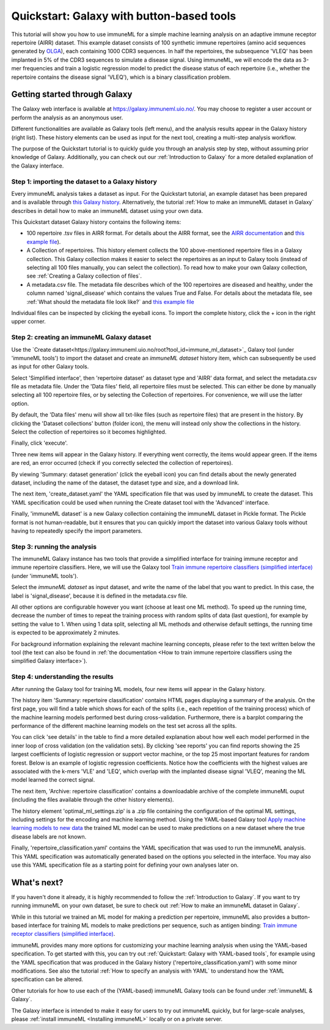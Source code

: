Quickstart: Galaxy with button-based tools
==============================================

This tutorial will show you how to use immuneML for a simple machine learning analysis on an adaptive immune receptor repertoire (AIRR) dataset.
This example dataset consists of 100 synthetic immune repertoires (amino acid sequences generated by `OLGA <https://github.com/statbiophys/OLGA>`_), each containing 1000 CDR3 sequences.
In half the repertoires, the subsequence 'VLEQ' has been implanted in 5% of the CDR3 sequences to simulate a disease signal.
Using immuneML, we will encode the data as 3-mer frequencies and train a logistic regression model to predict the disease status of each repertoire
(i.e., whether the repertoire contains the disease signal 'VLEQ'), which is a binary classification problem.

Getting started through Galaxy
-------------------------------------------------

The Galaxy web interface is available at https://galaxy.immuneml.uio.no/.
You may choose to register a user account or perform the analysis as an anonymous user.

Different functionalities are available as Galaxy tools (left menu), and the analysis results appear in the Galaxy history (right list).
These history elements can be used as input for the next tool, creating a multi-step analysis workflow.

The purpose of the Quickstart tutorial is to quickly guide you through an analysis step by step, without assuming prior knowledge of Galaxy.
Additionally, you can check out our :ref:`Introduction to Galaxy` for a more detailed explanation of the Galaxy interface.


Step 1: importing the dataset to a Galaxy history
^^^^^^^^^^^^^^^^^^^^^^^^^^^^^^^^^^^^^^^^^^^^^^^^^

Every immuneML analysis takes a dataset as input. For the Quickstart tutorial, an example dataset has been prepared and is
available through `this Galaxy history <https://galaxy.immuneml.uio.no/u/immuneml/h/quickstart-data>`_.
Alternatively, the tutorial :ref:`How to make an immuneML dataset in Galaxy` describes in detail
how to make an immuneML dataset using your own data.

This Quickstart dataset Galaxy history contains the following items:

- 100 repertoire .tsv files in AIRR format. For details about the AIRR format, see the `AIRR documentation <https://docs.airr-community.org/en/stable/datarep/format.html>`_ and `this example file <https://galaxy.immuneml.uio.no/datasets/e86c1af9d83bf1ee/display/?preview=True>`_).

- A Collection of repertoires. This history element collects the 100 above-mentioned repertoire files in a Galaxy collection.
  This Galaxy collection makes it easier to select the repertoires as an input to Galaxy tools (instead of selecting all 100 files manually, you can select the collection).
  To read how to make your own Galaxy collection, see :ref:`Creating a Galaxy collection of files`.

- A metadata.csv file. The metadata file describes which of the 100 repertoires are diseased and healthy, under the
  column named 'signal_disease' which contains the values True and False.
  For details about the metadata file, see :ref:`What should the metadata file look like?` and `this example file <https://galaxy.immuneml.uio.no/datasets/a6e389145d2bcee5/display/?preview=True>`_

Individual files can be inspected by clicking the eyeball icons.
To import the complete history, click the + icon in the right upper corner.

.. image:: ../_static/images/galaxy/import_galaxy_history.png
   :alt: import button Galaxy
   :width: 250

Step 2: creating an immuneML Galaxy dataset
^^^^^^^^^^^^^^^^^^^^^^^^^^^^^^^^^^^^^^^^^^^^^^^^^
Use the `Create dataset<https://galaxy.immuneml.uio.no/root?tool_id=immune_ml_dataset>`_  Galaxy tool (under 'immuneML tools') to import the dataset
and create an *immuneML dataset* history item, which can subsequently be used as input for other Galaxy tools.

Select 'Simplified interface', then 'repertoire dataset' as dataset type and 'AIRR' data format, and select the metadata.csv file as metadata file.
Under the 'Data files' field, all repertoire files must be selected.
This can either be done by manually selecting all 100 repertoire files, or by selecting the Collection of repertoires.
For convenience, we will use the latter option.

By default, the 'Data files' menu will show all txt-like files (such as repertoire files) that are present in the history.
By clicking the 'Dataset collections' button (folder icon), the menu will instead only show the collections in the history.
Select the collection of repertoires so it becomes highlighted.

.. image:: ../_static/images/galaxy/create_dataset_from_collection.png
   :alt: create dataset from collection
   :width: 500

Finally, click 'execute'.

Three new items will appear in the Galaxy history. If everything went correctly, the items would appear green. If the items
are red, an error occurred (check if you correctly selected the collection of repertoires).

By viewing 'Summary: dataset generation' (click the eyeball icon) you can find details about the newly
generated dataset, including the name of the dataset, the dataset type and size, and a download link.

The next item, 'create_dataset.yaml' the YAML specification file that was used by immuneML to create the dataset.
This YAML specification could be used when running the Create dataset tool with the 'Advanced' interface.

Finally, 'immuneML dataset' is a new Galaxy collection containing the immuneML dataset in Pickle format.
The Pickle format is not human-readable, but it ensures that you can quickly import the dataset into various Galaxy tools
without having to repeatedly specify the import parameters.


Step 3: running the analysis
^^^^^^^^^^^^^^^^^^^^^^^^^^^^^^^^^^^^^^^^^^^^^^^^^

The immuneML Galaxy instance has two tools that provide a simplified interface for training immune receptor and immune
repertoire classifiers. Here, we will use the Galaxy tool `Train immune repertoire classifiers (simplified interface) <https://galaxy.immuneml.uio.no/root?tool_id=novice_immuneml_interface>`_ (under 'immuneML tools').

Select the *immuneML dataset* as input dataset, and write the name of the label that you want to predict.
In this case, the label is 'signal_disease', because it is defined in the metadata.csv file.

.. image:: ../_static/images/galaxy/galaxy_train_ml_model_simplified.png
   :alt: select dataset and label
   :width: 500

All other options are configurable however you want (choose at least one ML method).
To speed up the running time, decrease the number of times to repeat the training process with random splits of data (last question),
for example by setting the value to 1.
When using 1 data split, selecting all ML methods and otherwise default settings, the running time is expected to be approximately 2 minutes.

For background information explaining the relevant machine learning concepts, please refer to the text written
below the tool (the text can also be found in :ref:`the documentation <How to train immune repertoire classifiers using the simplified Galaxy interface>`).


Step 4: understanding the results
^^^^^^^^^^^^^^^^^^^^^^^^^^^^^^^^^^^^^^^^^^^^^^^^^

After running the Galaxy tool for training ML models, four new items will appear in the Galaxy history.

.. image:: ../_static/images/galaxy/galaxy_train_ml_model_results_simplified.png
   :alt: history elements
   :width: 250

The history item 'Summary: repertoire classification' contains HTML pages displaying a summary of the analysis.
On the first page, you will find a table which shows for each of the splits (i.e., each repetition of the training process)
which of the machine learning models performed best during cross-validation.
Furthermore, there is a barplot comparing the performance of the different
machine learning models on the test set across all the splits.

.. image:: ../_static/images/galaxy/galaxy_mlsettingsperformance.png
   :alt: performance barplot
   :width: 500

You can click 'see details' in the table to find a more detailed explanation about how well each model
performed in the inner loop of cross validation (on the validation sets).
By clicking 'see reports' you can find reports showing the 25 largest coefficients of logistic regression
or support vector machine, or the top 25 most important features for random forest. Below is an example of logistic
regression coefficients. Notice how the coefficients with the highest values are associated with the k-mers
'VLE' and 'LEQ', which overlap with the implanted disease signal 'VLEQ', meaning the ML model learned the correct signal.

.. image:: ../_static/images/reports/coefficients_logistic_regression.png
   :alt: coefficients report
   :width: 600

The next item, 'Archive: repertoire classification' contains a downloadable archive of the complete immuneML ouput (including
the files available through the other history elements).

The history element 'optimal_ml_settings.zip' is a .zip file containing the configuration of the optimal ML settings,
including settings for the encoding and machine learning method. Using the YAML-based Galaxy tool `Apply machine learning models to new data <https://galaxy.immuneml.uio.no/root?tool_id=immuneml_apply_ml_model>`_
the trained ML model can be used to make predictions on a new dataset where the true disease labels are not known.

Finally, 'repertoire_classification.yaml' contains the YAML specification that was used to run the immuneML analysis.
This YAML specification was automatically generated based on the options you selected in the interface.
You may also use this YAML specification file as a starting point for defining your own analyses later on.


What's next?
-------------------------------------------------

If you haven't done it already, it is highly recommended to follow the :ref:`Introduction to Galaxy`.
If you want to try running immuneML on your own dataset, be sure to check out :ref:`How to make an immuneML dataset in Galaxy`.

While in this tutorial we trained an ML model for making a prediction per repertoire, immuneML also provides
a button-based interface for training ML models to make predictions per sequence, such as antigen binding: `Train immune receptor classifiers (simplified interface) <https://galaxy.immuneml.uio.no/root?tool_id=immuneml_train_classifiers>`_.

immuneML provides many more options for customizing your machine learning analysis when using the YAML-based specification.
To get started with this, you can try out :ref:`Quickstart: Galaxy with YAML-based tools`, for example using
the YAML specification that was produced in the Galaxy history ('repertoire_classification.yaml') with some minor modifications.
See also the tutorial :ref:`How to specify an analysis with YAML` to understand how the YAML specification can be altered.

Other tutorials for how to use each of the (YAML-based) immuneML Galaxy tools can be found under :ref:`immuneML & Galaxy`.

The Galaxy interface is intended to make it easy for users to try out immuneML quickly, but for large-scale analyses,
please :ref:`install immuneML <Installing immuneML>` locally or on a private server.
